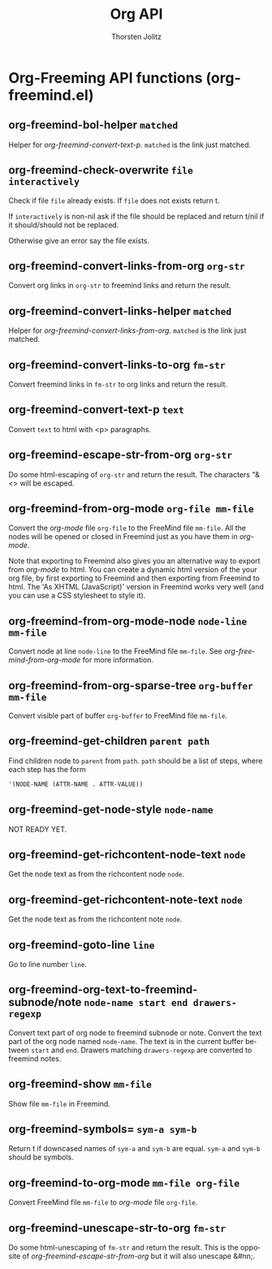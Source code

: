 #+OPTIONS:    H:3 num:nil toc:2 \n:nil @:t ::t |:t ^:{} -:t f:t *:t TeX:t LaTeX:t skip:nil d:(HIDE) tags:not-in-toc
#+STARTUP:    align fold nodlcheck hidestars oddeven lognotestate hideblocks
#+SEQ_TODO:   TODO(t) INPROGRESS(i) WAITING(w@) | DONE(d) CANCELED(c@)
#+TAGS:       Write(w) Update(u) Fix(f) Check(c) noexport(n)
#+TITLE:      Org API
#+AUTHOR:     Thorsten Jolitz
#+EMAIL:      tjolitz [at] gmail [dot] com
#+LANGUAGE:   en
#+STYLE:      <style type="text/css">#outline-container-introduction{ clear:both; }</style>
#+LINK_UP:    index.html
#+LINK_HOME:  http://orgmode.org/worg/
#+EXPORT_EXCLUDE_TAGS: noexport

* Org-Freeming API functions (org-freemind.el)
** org-freemind-bol-helper =matched=

Helper for /org-freemind-convert-text-p/.
=matched= is the link just matched.


** org-freemind-check-overwrite =file interactively=

Check if file =file= already exists.
If =file= does not exists return t.

If =interactively= is non-nil ask if the file should be replaced
and return t/nil if it should/should not be replaced.

Otherwise give an error say the file exists.


** org-freemind-convert-links-from-org =org-str=

Convert org links in =org-str= to freemind links and return the result.


** org-freemind-convert-links-helper =matched=

Helper for /org-freemind-convert-links-from-org/.
=matched= is the link just matched.


** org-freemind-convert-links-to-org =fm-str=

Convert freemind links in =fm-str= to org links and return the result.


** org-freemind-convert-text-p =text=

Convert =text= to html with <p> paragraphs.


** org-freemind-escape-str-from-org =org-str=

Do some html-escaping of =org-str= and return the result.
The characters "&<> will be escaped.


** org-freemind-from-org-mode =org-file mm-file=

Convert the /org-mode/ file =org-file= to the FreeMind file =mm-file=.
All the nodes will be opened or closed in Freemind just as you
have them in /org-mode/.

Note that exporting to Freemind also gives you an alternative way
to export from /org-mode/ to html.  You can create a dynamic html
version of the your org file, by first exporting to Freemind and
then exporting from Freemind to html.  The 'As
XHTML (JavaScript)' version in Freemind works very well (and you
can use a CSS stylesheet to style it).


** org-freemind-from-org-mode-node =node-line mm-file=

Convert node at line =node-line= to the FreeMind file =mm-file=.
See /org-freemind-from-org-mode/ for more information.


** org-freemind-from-org-sparse-tree =org-buffer mm-file=

Convert visible part of buffer =org-buffer= to FreeMind file =mm-file=.


** org-freemind-get-children =parent path=

Find children node to =parent= from =path=.
=path= should be a list of steps, where each step has the form

#+begin_src emacs-lisp
  '(NODE-NAME (ATTR-NAME . ATTR-VALUE))
#+end_src



** org-freemind-get-node-style =node-name=

NOT READY YET.


** org-freemind-get-richcontent-node-text =node=

Get the node text as from the richcontent node =node=.


** org-freemind-get-richcontent-note-text =node=

Get the node text as from the richcontent note =node=.


** org-freemind-goto-line =line=

Go to line number =line=.


** org-freemind-org-text-to-freemind-subnode/note =node-name start end drawers-regexp=

Convert text part of org node to freemind subnode or note.
Convert the text part of the org node named =node-name=. The text
is in the current buffer between =start= and =end=. Drawers matching
=drawers-regexp= are converted to freemind notes.


** org-freemind-show =mm-file=

Show file =mm-file= in Freemind.


** org-freemind-symbols= =sym-a sym-b=

Return t if downcased names of =sym-a= and =sym-b= are equal.
=sym-a= and =sym-b= should be symbols.


** org-freemind-to-org-mode =mm-file org-file=

Convert FreeMind file =mm-file= to /org-mode/ file =org-file=.


** org-freemind-unescape-str-to-org =fm-str=

Do some html-unescaping of =fm-str= and return the result.
This is the opposite of /org-freemind-escape-str-from-org/ but it
will also unescape &#nn;.
